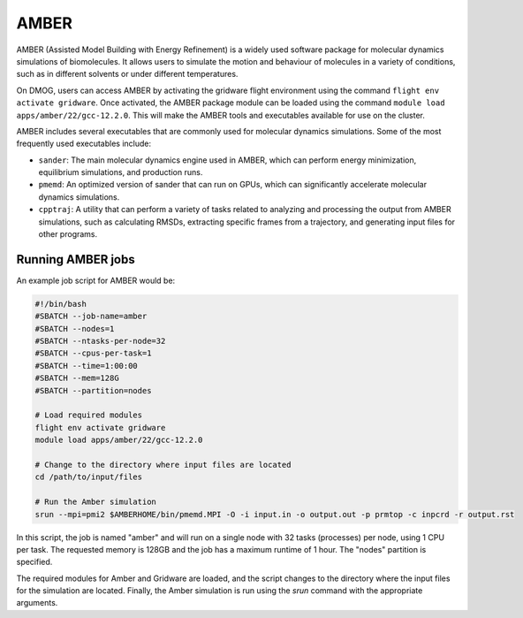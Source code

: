 AMBER
=====

AMBER (Assisted Model Building with Energy Refinement) is a widely used 
software package for molecular dynamics simulations of biomolecules. It 
allows users to simulate the motion and behaviour of molecules in a variety 
of conditions, such as in different solvents or under different temperatures.

On DMOG, users can access AMBER by activating the gridware flight 
environment using the command ``flight env activate gridware``. Once activated, the 
AMBER package module can be loaded using the command ``module load apps/amber/22/gcc-12.2.0``. 
This will make the AMBER tools and executables available for use on the cluster. 

AMBER includes several executables that are commonly used for molecular dynamics 
simulations. Some of the most frequently used executables include:

* ``sander``: The main molecular dynamics engine used in AMBER, which can perform energy minimization, equilibrium simulations, and production runs.
* ``pmemd``: An optimized version of sander that can run on GPUs, which can significantly accelerate molecular dynamics simulations.
* ``cpptraj``: A utility that can perform a variety of tasks related to analyzing and processing the output from AMBER simulations, such as calculating RMSDs, extracting specific frames from a trajectory, and generating input files for other programs.

Running AMBER jobs
------------------
An example job script for AMBER would be:

.. code-block:: bash

   #!/bin/bash
   #SBATCH --job-name=amber
   #SBATCH --nodes=1
   #SBATCH --ntasks-per-node=32
   #SBATCH --cpus-per-task=1
   #SBATCH --time=1:00:00
   #SBATCH --mem=128G
   #SBATCH --partition=nodes
   
   # Load required modules
   flight env activate gridware
   module load apps/amber/22/gcc-12.2.0
   
   # Change to the directory where input files are located
   cd /path/to/input/files
   
   # Run the Amber simulation
   srun --mpi=pmi2 $AMBERHOME/bin/pmemd.MPI -O -i input.in -o output.out -p prmtop -c inpcrd -r output.rst
   
In this script, the job is named "amber" and will run on a single node with 32 tasks (processes) 
per node, using 1 CPU per task. The requested memory is 128GB and the job has a maximum runtime of 1 hour. 
The "nodes" partition is specified.

The required modules for Amber and Gridware are loaded, and the script changes to the directory where 
the input files for the simulation are located. Finally, the Amber simulation is run using the `srun` 
command with the appropriate arguments. 


